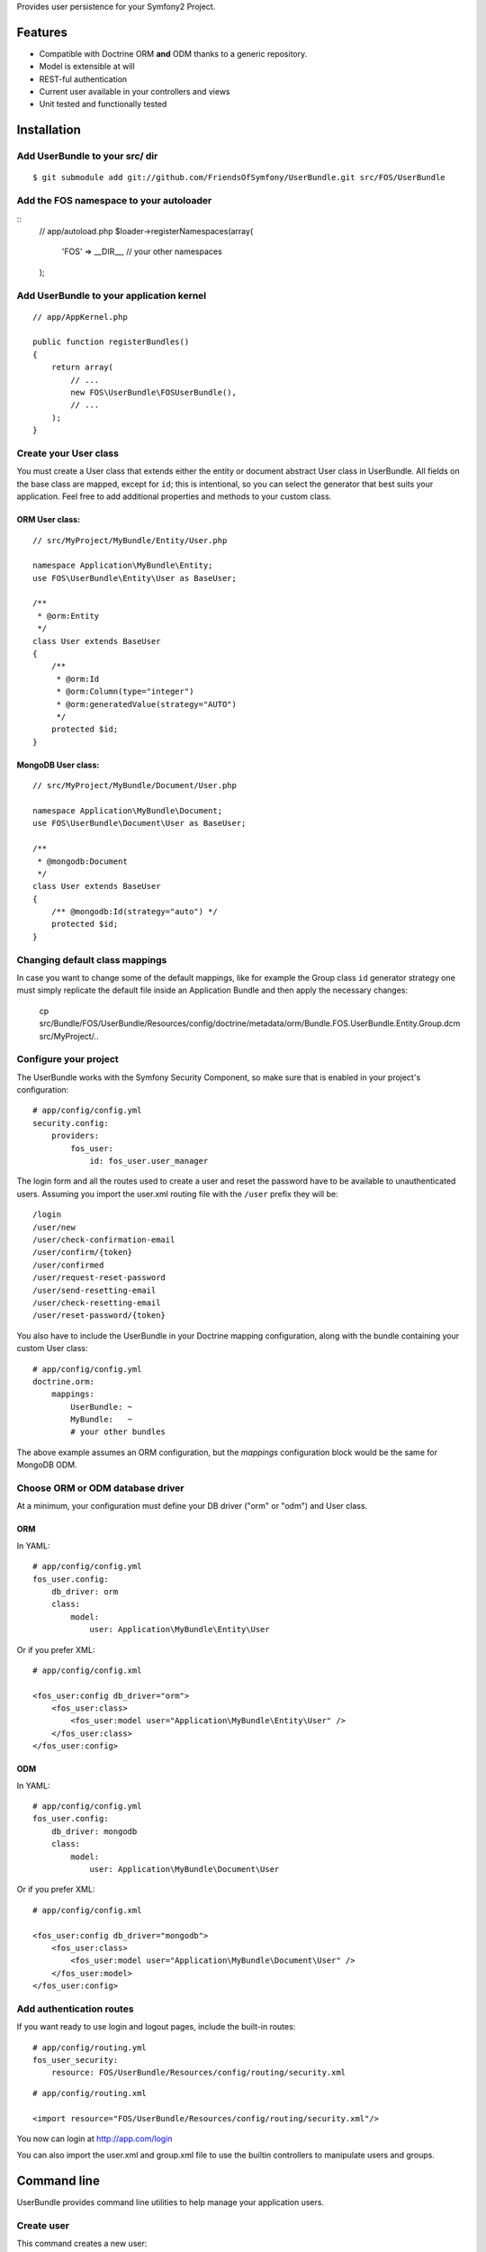 Provides user persistence for your Symfony2 Project.

Features
========

- Compatible with Doctrine ORM **and** ODM thanks to a generic repository.
- Model is extensible at will
- REST-ful authentication
- Current user available in your controllers and views
- Unit tested and functionally tested

Installation
============

Add UserBundle to your src/ dir
-------------------------------------

::

    $ git submodule add git://github.com/FriendsOfSymfony/UserBundle.git src/FOS/UserBundle

Add the FOS namespace to your autoloader
----------------------------------------

::
    // app/autoload.php
    $loader->registerNamespaces(array(
        'FOS' => __DIR__,
        // your other namespaces
    );

Add UserBundle to your application kernel
-----------------------------------------

::

    // app/AppKernel.php

    public function registerBundles()
    {
        return array(
            // ...
            new FOS\UserBundle\FOSUserBundle(),
            // ...
        );
    }

Create your User class
----------------------

You must create a User class that extends either the entity or document
abstract User class in UserBundle.  All fields on the base class are mapped,
except for ``id``; this is intentional, so you can select the generator that best
suits your application.  Feel free to add additional properties and methods to
your custom class.

ORM User class:
~~~~~~~~~~~~~~~

::

    // src/MyProject/MyBundle/Entity/User.php

    namespace Application\MyBundle\Entity;
    use FOS\UserBundle\Entity\User as BaseUser;

    /**
     * @orm:Entity
     */
    class User extends BaseUser
    {
        /**
         * @orm:Id
         * @orm:Column(type="integer")
         * @orm:generatedValue(strategy="AUTO")
         */
        protected $id;
    }

MongoDB User class:
~~~~~~~~~~~~~~~~~~~

::

    // src/MyProject/MyBundle/Document/User.php

    namespace Application\MyBundle\Document;
    use FOS\UserBundle\Document\User as BaseUser;

    /**
     * @mongodb:Document
     */
    class User extends BaseUser
    {
        /** @mongodb:Id(strategy="auto") */
        protected $id;
    }

Changing default class mappings
-------------------------------

In case you want to change some of the default mappings, like for example the
Group class ``id`` generator strategy one must simply replicate the default
file inside an Application Bundle and then apply the necessary changes:

    cp src/Bundle/FOS/UserBundle/Resources/config/doctrine/metadata/orm/Bundle.FOS.UserBundle.Entity.Group.dcm src/MyProject/..

Configure your project
----------------------

The UserBundle works with the Symfony Security Component, so make sure that is
enabled in your project's configuration::

    # app/config/config.yml
    security.config:
        providers:
            fos_user:
                id: fos_user.user_manager

The login form and all the routes used to create a user and reset the password
have to be available to unauthenticated users. Assuming you import the user.xml
routing file with the ``/user`` prefix they will be::

    /login
    /user/new
    /user/check-confirmation-email
    /user/confirm/{token}
    /user/confirmed
    /user/request-reset-password
    /user/send-resetting-email
    /user/check-resetting-email
    /user/reset-password/{token}

You also have to include the UserBundle in your Doctrine mapping configuration,
along with the bundle containing your custom User class::

    # app/config/config.yml
    doctrine.orm:
        mappings:
            UserBundle: ~
            MyBundle:   ~
            # your other bundles

The above example assumes an ORM configuration, but the `mappings` configuration
block would be the same for MongoDB ODM.

Choose ORM or ODM database driver
---------------------------------

At a minimum, your configuration must define your DB driver ("orm" or "odm")
and User class.

ORM
~~~

In YAML:

::

    # app/config/config.yml
    fos_user.config:
        db_driver: orm
        class:
            model:
                user: Application\MyBundle\Entity\User

Or if you prefer XML:

::

    # app/config/config.xml

    <fos_user:config db_driver="orm">
        <fos_user:class>
            <fos_user:model user="Application\MyBundle\Entity\User" />
        </fos_user:class>
    </fos_user:config>

ODM
~~~

In YAML:

::

    # app/config/config.yml
    fos_user.config:
        db_driver: mongodb
        class:
            model:
                user: Application\MyBundle\Document\User

Or if you prefer XML:

::

    # app/config/config.xml

    <fos_user:config db_driver="mongodb">
        <fos_user:class>
            <fos_user:model user="Application\MyBundle\Document\User" />
        </fos_user:model>
    </fos_user:config>


Add authentication routes
-------------------------

If you want ready to use login and logout pages, include the built-in
routes:

::

    # app/config/routing.yml
    fos_user_security:
        resource: FOS/UserBundle/Resources/config/routing/security.xml

::

    # app/config/routing.xml

    <import resource="FOS/UserBundle/Resources/config/routing/security.xml"/>

You now can login at http://app.com/login

You can also import the user.xml and group.xml file to use the builtin
controllers to manipulate users and groups.

Command line
============

UserBundle provides command line utilities to help manage your
application users.

Create user
-----------

This command creates a new user::

    $ php app/console fos:user:create username email password

If you don't provide the required arguments, a interactive prompt will
ask them to you::

    $ php app/console fos:user:create

Promote user as a super administrator
-------------------------------------

This command promotes a user as a super administrator::

    $ php app/console fos:user:promote

User manager service
====================

UserBundle works with both ORM and ODM. To make it possible, it wraps
all the operation on users in a UserManager. The user manager is a
service of the container.

If you configure the db_driver to orm, this service is an instance of
``FOS\UserBundle\Entity\UserManager``.

If you configure the db_driver to odm, this service is an instance of
``FOS\UserBundle\Document\UserManager``.

Both these classes implement ``FOS\UserBundle\Model\UserManagerInterface``.

Access the user manager service
-------------------------------

If you want to manipulate users in a way that will work as well with
ORM and ODM, use the fos_user.user_manager service::

    $userManager = $container->get('fos_user.user_manager');

That's the way UserBundle's internal controllers are built.

Access the current user class
-----------------------------

A new instance of your User class can be created by the user manager::

    $user = $userManager->createUser();

`$user` is now an Entity or a Document, depending on the configuration.

Configuration example:
======================

All configuration options are listed below::

    db_driver: mongodb
    class:
        model:
            user: Application\MyBundle\Document\User
        form:
            user:            ~
            change_password: ~
            reset_password:  ~
        controller:
            user:     ~
            security: ~
        util:
            email_canonicalizer:    ~
            username_canonicalizer: ~
    encoder:
        algorithm:        ~
        encode_as_base64: ~
        iterations:       ~
    form_name:
        user:            ~
        change_password: ~
    email:
        from_email: ~
        confirmation:
            enabled:    ~
            template:   ~
        resetting_password:
            template:   ~
    template:
        engine: ~
        theme:  ~

Templating
----------

The template names are not configurable, however Symfony2 by default searches for
templates according to the ``kernel.bundle_dirs`` container parameter. This means
it's possible to override any FOS\UserBundle template by simply mimicking the
directory structure inside the Application directory:

For example ``src/Bundle/FOS/UserBundle/Resources/views/User/new.twig`` can be
replaced inside an application by putting a file with alternative content in
``src/MyProject/FOS/UserBundle/Resources/views/User/new.twig``.

Validation
----------

The ``Resources/config/validation.xml`` file contains definitions for custom
validator rules for various classes. The rules for the ``User`` class are all in
the ``Registration`` validation group so you can choose not to use them.

Canonicalization
----------------

``Canonicalizer`` services are used to canonicalize the username and the email
fields for database storage. By default, username and email fields are canonicalized
in the same manner using ``mb_convert_case()``. You may configure your own class
for each field provided it implements ``FOS\UserBundle\Util\CanonicalizerInterface``.

Note::
    If you do not have the mbstring extension installed you will need to
    define your own ``canonicalizer``.
